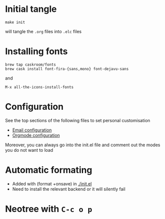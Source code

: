 
* Initial tangle
#+begin_src shell
make init
#+end_src

will tangle the =.org= files into =.elc= files

* Installing fonts
#+begin_src shell
brew tap caskroom/fonts
brew cask install font-fira-{sans,mono} font-dejavu-sans
#+end_src

and

#+begin_src shell
M-x all-the-icons-install-fonts
#+end_src

* Configuration
See the top sections of the following files to set personal customisation
- [[file:emailmode.org][Email configuration]]
- [[file:org-config.org][Orgmode configuration]]

Moreover, you can always go into the init.el file and comment out the modes you do not want to load

* Automatic formating
- Added with (format +onsave) in [[./init.el]]
- Need to install the relevant backend or it will silently fail

* Neotree with =C-c o p=
